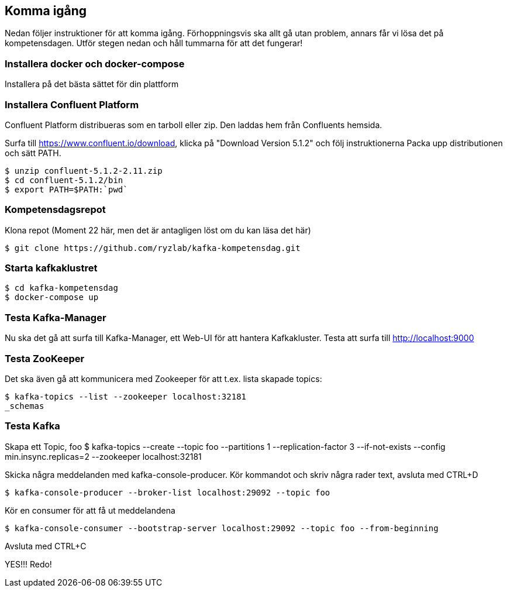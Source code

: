 == Komma igång

Nedan följer instruktioner för att komma igång. Förhoppningsvis ska allt gå utan problem, annars får vi lösa det på kompetensdagen.
Utför stegen nedan och håll tummarna för att det fungerar!

=== Installera docker och docker-compose
Installera på det bästa sättet för din plattform

=== Installera Confluent Platform

Confluent Platform distribueras som en tarboll eller zip. Den laddas hem från Confluents hemsida.

Surfa till https://www.confluent.io/download, klicka på "Download Version 5.1.2" och följ instruktionerna
Packa upp distributionen och sätt PATH.

  $ unzip confluent-5.1.2-2.11.zip
  $ cd confluent-5.1.2/bin
  $ export PATH=$PATH:`pwd`

=== Kompetensdagsrepot

Klona repot (Moment 22 här, men det är antagligen löst om du kan läsa det här)

  $ git clone https://github.com/ryzlab/kafka-kompetensdag.git

=== Starta kafkaklustret

  $ cd kafka-kompetensdag
  $ docker-compose up

=== Testa Kafka-Manager

Nu ska det gå att surfa till Kafka-Manager, ett Web-UI för att hantera Kafkakluster.
Testa att surfa till http://localhost:9000

=== Testa ZooKeeper

Det ska även gå att kommunicera med Zookeeper för att t.ex. lista skapade topics:

  $ kafka-topics --list --zookeeper localhost:32181
  _schemas

=== Testa Kafka

Skapa ett Topic, foo
  $ kafka-topics --create --topic foo --partitions 1 --replication-factor 3 --if-not-exists --config min.insync.replicas=2 --zookeeper localhost:32181

Skicka några meddelanden med kafka-console-producer. Kör kommandot och skriv några rader text, avsluta med CTRL+D

  $ kafka-console-producer --broker-list localhost:29092 --topic foo

Kör en consumer för att få ut meddelandena

  $ kafka-console-consumer --bootstrap-server localhost:29092 --topic foo --from-beginning

Avsluta med CTRL+C

YES!!! Redo!


